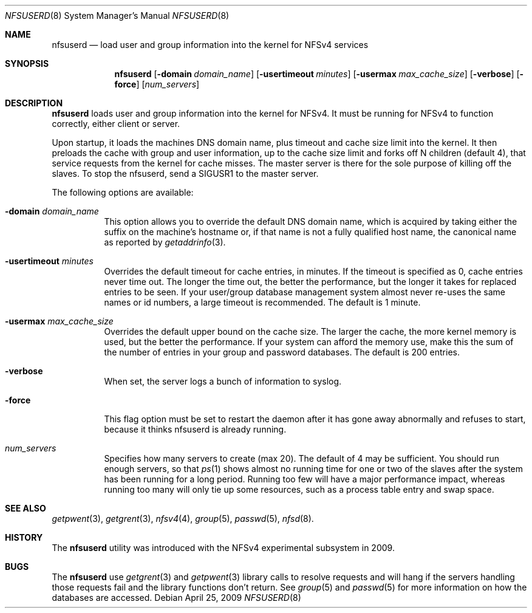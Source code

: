 .\" Copyright (c) 2009 Rick Macklem, University of Guelph
.\" All rights reserved.
.\"
.\" Redistribution and use in source and binary forms, with or without
.\" modification, are permitted provided that the following conditions
.\" are met:
.\" 1. Redistributions of source code must retain the above copyright
.\"    notice, this list of conditions and the following disclaimer.
.\" 2. Redistributions in binary form must reproduce the above copyright
.\"    notice, this list of conditions and the following disclaimer in the
.\"    documentation and/or other materials provided with the distribution.
.\"
.\" THIS SOFTWARE IS PROVIDED BY THE AUTHOR AND CONTRIBUTORS ``AS IS'' AND
.\" ANY EXPRESS OR IMPLIED WARRANTIES, INCLUDING, BUT NOT LIMITED TO, THE
.\" IMPLIED WARRANTIES OF MERCHANTABILITY AND FITNESS FOR A PARTICULAR PURPOSE
.\" ARE DISCLAIMED.  IN NO EVENT SHALL THE AUTHOR OR CONTRIBUTORS BE LIABLE
.\" FOR ANY DIRECT, INDIRECT, INCIDENTAL, SPECIAL, EXEMPLARY, OR CONSEQUENTIAL
.\" DAMAGES (INCLUDING, BUT NOT LIMITED TO, PROCUREMENT OF SUBSTITUTE GOODS
.\" OR SERVICES; LOSS OF USE, DATA, OR PROFITS; OR BUSINESS INTERRUPTION)
.\" HOWEVER CAUSED AND ON ANY THEORY OF LIABILITY, WHETHER IN CONTRACT, STRICT
.\" LIABILITY, OR TORT (INCLUDING NEGLIGENCE OR OTHERWISE) ARISING IN ANY WAY
.\" OUT OF THE USE OF THIS SOFTWARE, EVEN IF ADVISED OF THE POSSIBILITY OF
.\" SUCH DAMAGE.
.\"
.\" $FreeBSD: projects/armv6/usr.sbin/nfsuserd/nfsuserd.8 210933 2010-08-06 14:33:42Z joel $
.\"
.Dd April 25, 2009
.Dt NFSUSERD 8
.Os
.Sh NAME
.Nm nfsuserd
.Nd load user and group information into the kernel for
.Tn NFSv4
services
.Sh SYNOPSIS
.Nm nfsuserd
.Op Fl domain Ar domain_name
.Op Fl usertimeout Ar minutes
.Op Fl usermax Ar max_cache_size
.Op Fl verbose
.Op Fl force
.Op Ar num_servers
.Sh DESCRIPTION
.Nm
loads user and group information into the kernel for NFSv4.
It must be running for NFSv4 to function correctly, either client or server.
.Pp
Upon startup, it loads the machines DNS domain name, plus timeout and
cache size limit into the kernel. It then preloads the cache with group
and user information, up to the cache size limit and forks off N children
(default 4), that service requests from the kernel for cache misses. The
master server is there for the sole purpose of killing off the slaves.
To stop the nfsuserd, send a SIGUSR1 to the master server.
.Pp
The following options are available:
.Bl -tag -width Ds
.It Fl domain Ar domain_name
This option allows you to override the default DNS domain name, which
is acquired by taking either the suffix on the machine's hostname or,
if that name is not a fully qualified host name, the canonical name as
reported by
.Xr getaddrinfo 3 .
.It Fl usertimeout Ar minutes
Overrides the default timeout for cache entries, in minutes. If the
timeout is specified as 0, cache entries never time out. The longer the
time out, the better the performance, but the longer it takes for replaced
entries to be seen. If your user/group database management system almost
never re-uses the same names or id numbers, a large timeout is recommended.
The default is 1 minute.
.It Fl usermax Ar max_cache_size
Overrides the default upper bound on the cache size. The larger the cache,
the more kernel memory is used, but the better the performance. If your
system can afford the memory use, make this the sum of the number of
entries in your group and password databases.
The default is 200 entries.
.It Fl verbose
When set, the server logs a bunch of information to syslog.
.It Fl force
This flag option must be set to restart the daemon after it has gone away
abnormally and refuses to start, because it thinks nfsuserd is already
running.
.It Ar num_servers
Specifies how many servers to create (max 20).
The default of 4 may be sufficient. You should run enough servers, so that
.Xr ps 1
shows almost no running time for one or two of the slaves after the system
has been running for a long period. Running too few will have a major
performance impact, whereas running too many will only tie up some resources,
such as a process table entry and swap space.
.El
.Sh SEE ALSO
.Xr getpwent 3 ,
.Xr getgrent 3 ,
.Xr nfsv4 4 ,
.Xr group 5 ,
.Xr passwd 5 ,
.Xr nfsd 8 .
.Sh HISTORY
The
.Nm
utility was introduced with the NFSv4 experimental subsystem in 2009.
.Sh BUGS
The
.Nm
use
.Xr getgrent 3
and
.Xr getpwent 3
library calls to resolve requests and will hang if the servers handling
those requests fail and the library functions don't return. See
.Xr group 5
and
.Xr passwd 5
for more information on how the databases are accessed.
